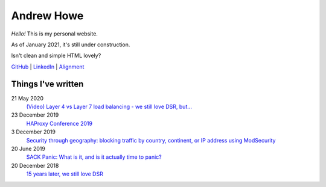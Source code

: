 ===========
Andrew Howe
===========

*Hello!* This is my personal website.

As of January 2021, it's still under construction.

Isn't clean and simple HTML lovely?

`GitHub
<https://github.com/RedXanadu>`_
|
`LinkedIn
<https://www.linkedin.com/in/andrew-howe-20a423142/>`_
|
`Alignment
<https://en.wikipedia.org/wiki/Alignment_(Dungeons_%26_Dragons)#Chaotic_good>`_

Things I've written
===================

21 May 2020
  `(Video) Layer 4 vs Layer 7 load balancing - we still love DSR, but…
  <https://www.loadbalancer.org/blog/layer-4-vs-layer-7-load-balancing-we-still-love-dsr/>`_

23 December 2019
  `HAProxy Conference 2019
  <https://www.loadbalancer.org/blog/haproxy-conference-2019/>`_

3 December 2019
  `Security through geography\: blocking traffic by country, continent, or IP address using ModSecurity
  <https://www.loadbalancer.org/blog/security-through-geography-blocking-traffic-by-country-continent-or-ip-address-using-our-waf-functionality/>`_

20 June 2019
  `SACK Panic: What is it, and is it actually time to panic?
  <https://www.loadbalancer.org/blog/sack-panic-what-is-it-and-should-we-actually-panic/>`_

20 December 2018
  `15 years later, we still love DSR
  <https://www.loadbalancer.org/blog/15-years-later-we-still-love-dsr/>`_
